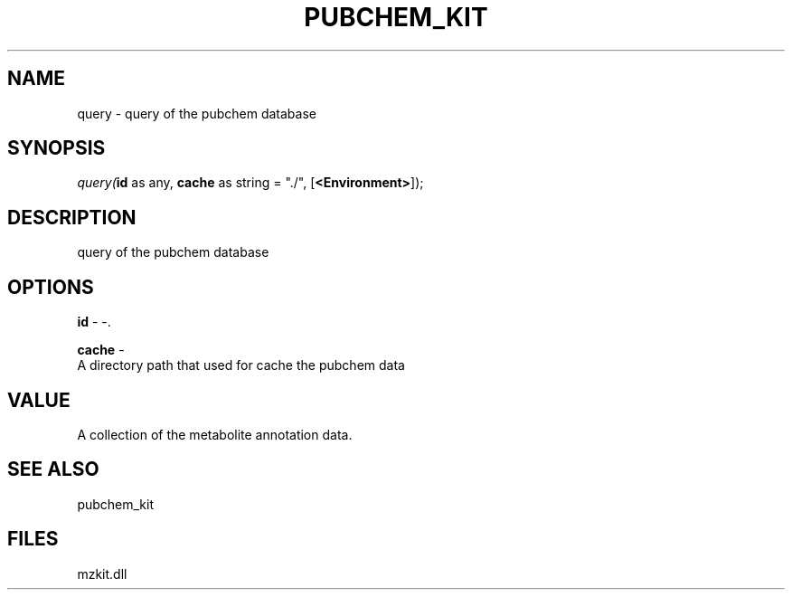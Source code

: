 .\" man page create by R# package system.
.TH PUBCHEM_KIT 1 2000-Jan "query" "query"
.SH NAME
query \- query of the pubchem database
.SH SYNOPSIS
\fIquery(\fBid\fR as any, 
\fBcache\fR as string = "./", 
[\fB<Environment>\fR]);\fR
.SH DESCRIPTION
.PP
query of the pubchem database
.PP
.SH OPTIONS
.PP
\fBid\fB \fR\- -. 
.PP
.PP
\fBcache\fB \fR\- 
 A directory path that used for cache the pubchem data
. 
.PP
.SH VALUE
.PP
A collection of the metabolite annotation data.
.PP
.SH SEE ALSO
pubchem_kit
.SH FILES
.PP
mzkit.dll
.PP
